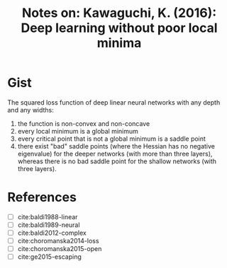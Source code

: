 #+TITLE: Notes on: Kawaguchi, K. (2016): Deep learning without poor local minima

* Gist

The squared loss function of deep linear neural networks with any
depth and any widths:

1. the function is non-convex and non-concave
2. every local minimum is a global minimum
3. every critical point that is not a global minimum is a saddle point
4. there exist "bad" saddle points (where the Hessian has no negative
   eigenvalue) for the deeper networks (with more than three layers),
   whereas there is no bad saddle point for the shallow networks (with
   three layers).

* References

- [ ] cite:baldi1988-linear
- [ ] cite:baldi1989-neural
- [ ] cite:baldi2012-complex
- [ ] cite:choromanska2014-loss
- [ ] cite:choromanska2015-open
- [ ] cite:ge2015-escaping
